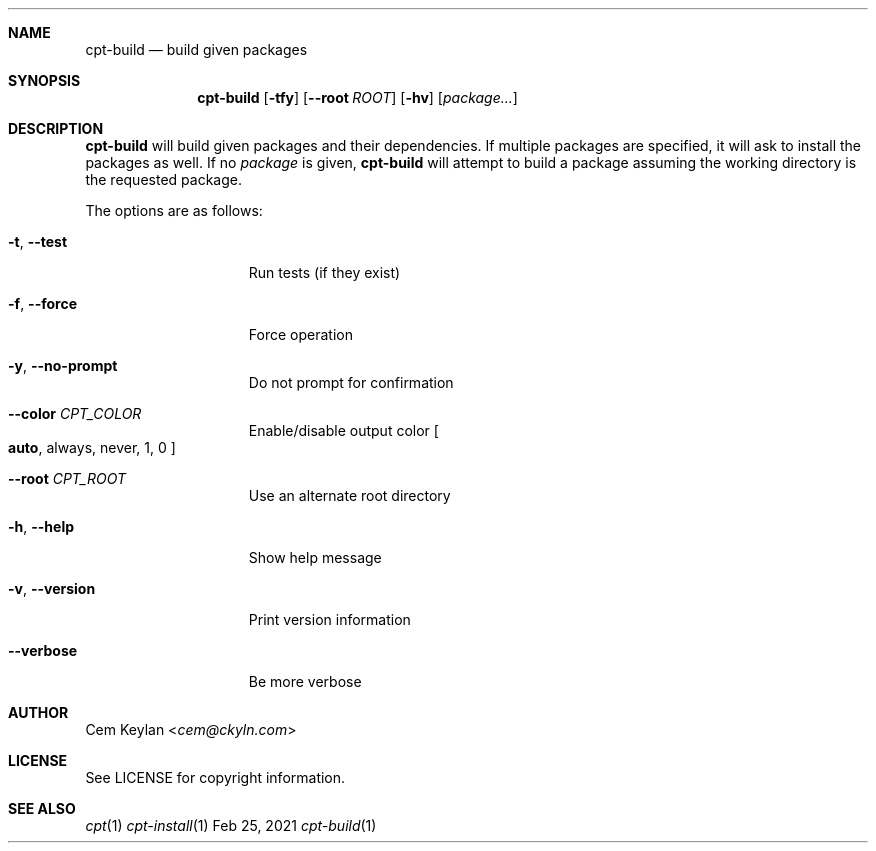 .Dd Feb 25, 2021
.Dt cpt-build 1
.Sh NAME
.Nm cpt-build
.Nd build given packages
.Sh SYNOPSIS
.Nm cpt-build
.Op Fl tfy
.Op Fl -root Ar ROOT
.Op Fl hv
.Op Ar package...
.Sh DESCRIPTION
.Nm
will build given packages and their dependencies. If multiple packages
are specified, it will ask to install the packages as well. If no
.Ar package
is given,
.Nm
will attempt to build a package assuming the working directory is the requested
package.
.Pp
The options are as follows:
.Bl -tag -width 13n
.It Fl t , -test
Run tests (if they exist)
.It Fl f , -force
Force operation
.It Fl y , -no-prompt
Do not prompt for confirmation
.It Fl -color Ar CPT_COLOR
Enable/disable output color
.Bo
.Sy auto ,
always, never, 1, 0
.Bc
.It Fl -root Ar CPT_ROOT
Use an alternate root directory
.It Fl h , -help
Show help message
.It Fl v , -version
Print version information
.It Fl -verbose
Be more verbose
.El
.Sh AUTHOR
.An Cem Keylan Aq Mt cem@ckyln.com
.Sh LICENSE
See LICENSE for copyright information.
.Sh SEE ALSO
.Xr cpt 1
.Xr cpt-install 1
